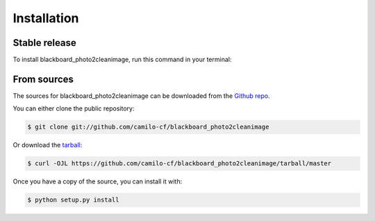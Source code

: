 .. highlight:: shell

============
Installation
============


Stable release
--------------

To install blackboard_photo2cleanimage, run this command in your terminal:


From sources
------------

The sources for blackboard_photo2cleanimage can be downloaded from the `Github repo`_.

You can either clone the public repository:

.. code-block:: console

    $ git clone git://github.com/camilo-cf/blackboard_photo2cleanimage

Or download the `tarball`_:

.. code-block:: console

    $ curl -OJL https://github.com/camilo-cf/blackboard_photo2cleanimage/tarball/master

Once you have a copy of the source, you can install it with:

.. code-block:: console

    $ python setup.py install


.. _Github repo: https://github.com/camilo-cf/blackboard_photo2cleanimage
.. _tarball: https://github.com/camilo-cf/blackboard_photo2cleanimage/tarball/master
